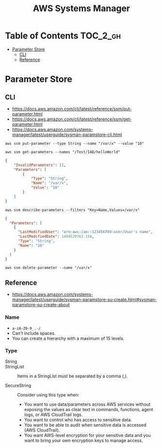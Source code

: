 #+TITLE: AWS Systems Manager

* Table of Contents :TOC_2_gh:
- [[#parameter-store][Parameter Store]]
  - [[#cli][CLI]]
  - [[#reference][Reference]]

* Parameter Store

** CLI
- https://docs.aws.amazon.com/cli/latest/reference/ssm/put-parameter.html
- https://docs.aws.amazon.com/cli/latest/reference/ssm/get-parameter.html
- https://docs.aws.amazon.com/systems-manager/latest/userguide/sysman-paramstore-cli.html

#+BEGIN_SRC shell
  aws ssm put-parameter --type String --name "/var/x" --value "10"
#+END_SRC

#+BEGIN_SRC shell
  aws ssm get-parameters --names "/Test/IAD/helloWorld"
#+END_SRC

#+BEGIN_SRC json
  {
      "InvalidParameters": [],
      "Parameters": [
          {
              "Type": "String",
              "Name": "/var/x",
              "Value": "10"
          }
      ]
  }
#+END_SRC

#+BEGIN_SRC shell
  aws ssm describe-parameters --filters "Key=Name,Values=/var/x"
#+END_SRC

#+BEGIN_SRC json
  {
    "Parameters": [
      {
        "LastModifiedUser": "arn:aws:iam::123456789:user/User's name",
        "LastModifiedDate": 1494529763.156,
        "Type": "String",
        "Name": "10"
      }
    ]
  }
#+END_SRC

#+BEGIN_SRC shell
  aws ssm delete-parameter --name "/var/x"
#+END_SRC

** Reference
- https://docs.aws.amazon.com/systems-manager/latest/userguide/sysman-paramstore-su-create.html#sysman-paramstore-su-create-about

*** Name
- ~a-zA-Z0-9_.-/~
- Can't include spaces.
- You can create a hierarchy with a maximum of 15 levels.

*** Type
- String ::

- StringList :: 
  Items in a StringList must be separated by a comma (,).

- SecureString ::
  Consider using this type when:
  - You want to use data/parameters across AWS services without exposing the values as clear text in commands, functions, agent logs, or AWS CloudTrail logs.
  - You want to control who has access to sensitive data.
  - You want to be able to audit when sensitive data is accessed (AWS CloudTrail).
  - You want AWS-level encryption for your sensitive data and you want to bring your own encryption keys to manage access.
